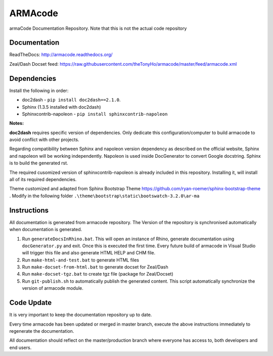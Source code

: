 ARMAcode
========

|docs|

armaCode Documentation Repository. 
Note that this is not the actual code repository

Documentation
-------------

ReadTheDocs: http://armacode.readthedocs.org/

Zeal/Dash Docset feed: https://raw.githubusercontent.com/theTonyHo/armacode/master/feed/armacode.xml

.. |docs| image:: http://readthedocs.org/projects/armacode/badge/
    :alt: Documentation Status
    :scale: 100%
    :target: http://armacode.readthedocs.org/

Dependencies
------------

Install the following in order:

- doc2dash - ``pip install doc2dash==2.1.0``.
- Sphinx (1.3.5 installed with doc2dash)
- Sphinxcontrib-napoleon - ``pip install sphinxcontrib-napoleon``

**Notes:**

**doc2dash** requires specific version of dependencies. Only dedicate this configuration/computer to build armacode to avoid conflict with other projects.

Regarding compatibility between Sphinx and napoleon version dependency as described on the official website, Sphinx and napoleon will be working independently. Napoleon is used inside DocGenerator to convert Google docstring. Sphinx is to build the generated rst.

The required cusomized version of sphinxcontrib-napoleon is already included in this repository. Installing it, will install all of its required dependencies.

Theme customized and adapted from Sphinx Bootstrap Theme https://github.com/ryan-roemer/sphinx-bootstrap-theme . Modify in the following folder ``.\theme\bootstrap\static\bootswatch-3.2.0\ar-ma``


Instructions
------------

All documentation is generated from armacode repository. The Version of the repository is synchronised automatically when documentation is generated.

#. Run ``generateDocsInRhino.bat``. This will open an instance of Rhino, generate documentation using ``docGenerator.py`` and exit. Once this is executed the first time. Every future build of armacode in Visual Studio will trigger this file and also generate HTML HELP and CHM file.
#. Run ``make-html-and-test.bat`` to generate HTML files
#. Run ``make-docset-from-html.bat`` to generate docset for Zeal/Dash
#. Run ``make-docset-tgz.bat`` to create tgz file (package for Zeal/Docset)
#. Run ``git-publish.sh`` to automatically publish the generated content. This script automatically synchronize the version of armacode module.

Code Update
-----------

It is very important to keep the documentation repository up to date.

Every time armacode has been updated or merged in master branch, execute the above instructions immediately to regenerate the documentation.

All documentation should reflect on the master/production branch where everyone has access to, both developers and end users.
